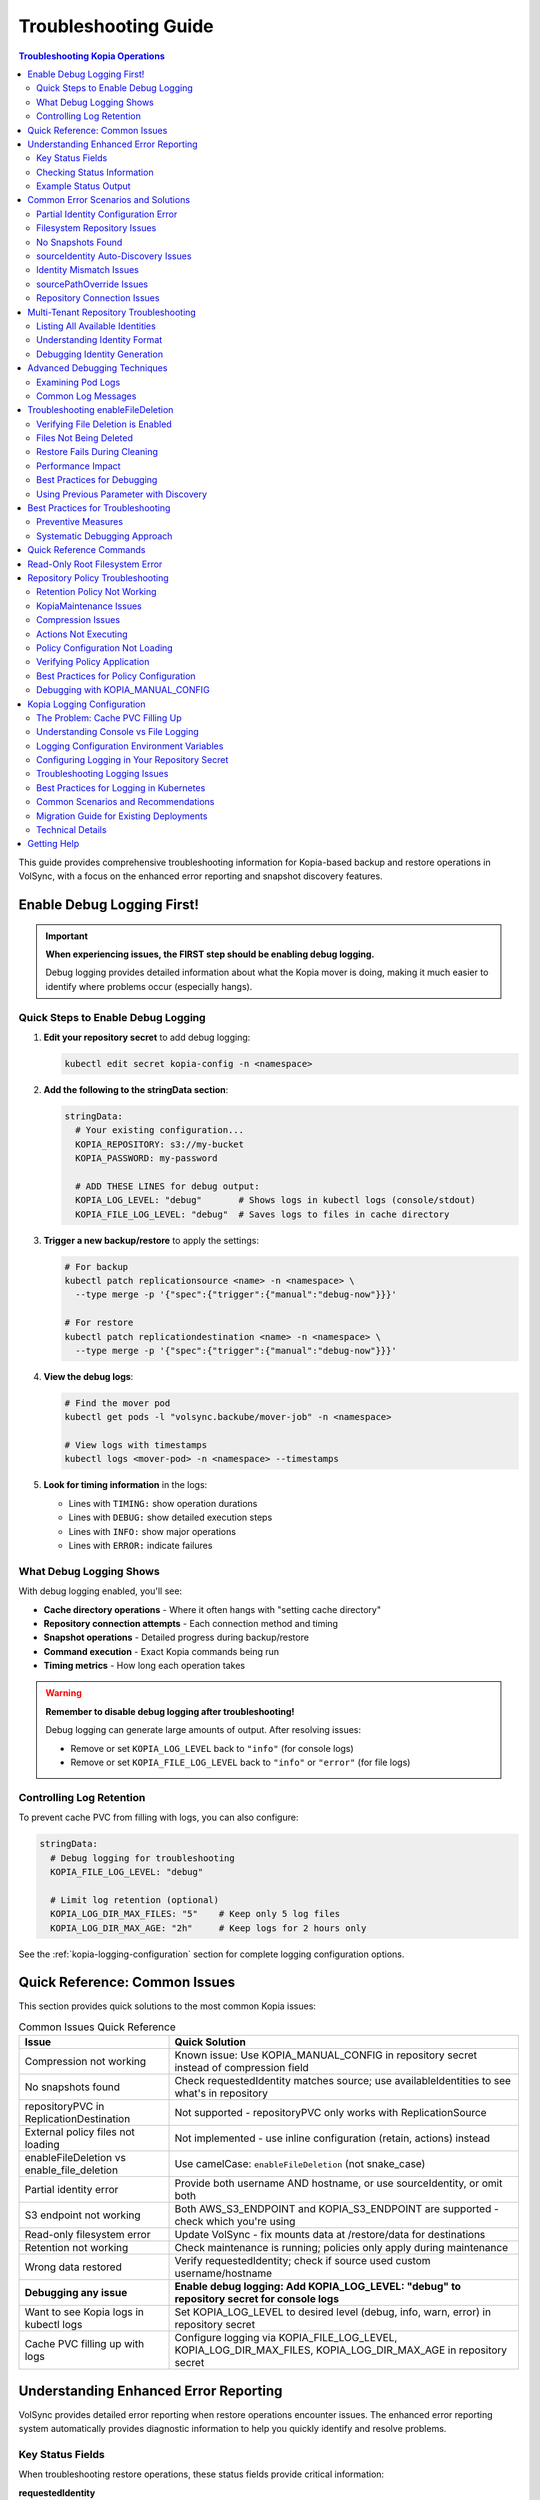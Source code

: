 =======================
Troubleshooting Guide
=======================

.. contents:: Troubleshooting Kopia Operations
   :local:

This guide provides comprehensive troubleshooting information for Kopia-based backup
and restore operations in VolSync, with a focus on the enhanced error reporting and
snapshot discovery features.

Enable Debug Logging First!
============================

.. important::
   **When experiencing issues, the FIRST step should be enabling debug logging.**

   Debug logging provides detailed information about what the Kopia mover is doing,
   making it much easier to identify where problems occur (especially hangs).

Quick Steps to Enable Debug Logging
------------------------------------

1. **Edit your repository secret** to add debug logging:

   .. code-block:: bash

      kubectl edit secret kopia-config -n <namespace>

2. **Add the following to the stringData section**:

   .. code-block:: yaml

      stringData:
        # Your existing configuration...
        KOPIA_REPOSITORY: s3://my-bucket
        KOPIA_PASSWORD: my-password

        # ADD THESE LINES for debug output:
        KOPIA_LOG_LEVEL: "debug"       # Shows logs in kubectl logs (console/stdout)
        KOPIA_FILE_LOG_LEVEL: "debug"  # Saves logs to files in cache directory

3. **Trigger a new backup/restore** to apply the settings:

   .. code-block:: bash

      # For backup
      kubectl patch replicationsource <name> -n <namespace> \
        --type merge -p '{"spec":{"trigger":{"manual":"debug-now"}}}'

      # For restore
      kubectl patch replicationdestination <name> -n <namespace> \
        --type merge -p '{"spec":{"trigger":{"manual":"debug-now"}}}'

4. **View the debug logs**:

   .. code-block:: bash

      # Find the mover pod
      kubectl get pods -l "volsync.backube/mover-job" -n <namespace>

      # View logs with timestamps
      kubectl logs <mover-pod> -n <namespace> --timestamps

5. **Look for timing information** in the logs:

   - Lines with ``TIMING:`` show operation durations
   - Lines with ``DEBUG:`` show detailed execution steps
   - Lines with ``INFO:`` show major operations
   - Lines with ``ERROR:`` indicate failures

What Debug Logging Shows
------------------------

With debug logging enabled, you'll see:

- **Cache directory operations** - Where it often hangs with "setting cache directory"
- **Repository connection attempts** - Each connection method and timing
- **Snapshot operations** - Detailed progress during backup/restore
- **Command execution** - Exact Kopia commands being run
- **Timing metrics** - How long each operation takes

.. warning::
   **Remember to disable debug logging after troubleshooting!**

   Debug logging can generate large amounts of output. After resolving issues:

   - Remove or set ``KOPIA_LOG_LEVEL`` back to ``"info"`` (for console logs)
   - Remove or set ``KOPIA_FILE_LOG_LEVEL`` back to ``"info"`` or ``"error"`` (for file logs)

Controlling Log Retention
-------------------------

To prevent cache PVC from filling with logs, you can also configure:

.. code-block:: yaml

   stringData:
     # Debug logging for troubleshooting
     KOPIA_FILE_LOG_LEVEL: "debug"

     # Limit log retention (optional)
     KOPIA_LOG_DIR_MAX_FILES: "5"    # Keep only 5 log files
     KOPIA_LOG_DIR_MAX_AGE: "2h"     # Keep logs for 2 hours only

See the :ref:`kopia-logging-configuration` section for complete logging configuration options.

Quick Reference: Common Issues
===============================

This section provides quick solutions to the most common Kopia issues:

.. list-table:: Common Issues Quick Reference
   :header-rows: 1
   :widths: 30 70

   * - Issue
     - Quick Solution
   * - Compression not working
     - Known issue: Use KOPIA_MANUAL_CONFIG in repository secret instead of compression field
   * - No snapshots found
     - Check requestedIdentity matches source; use availableIdentities to see what's in repository
   * - repositoryPVC in ReplicationDestination
     - Not supported - repositoryPVC only works with ReplicationSource
   * - External policy files not loading
     - Not implemented - use inline configuration (retain, actions) instead
   * - enableFileDeletion vs enable_file_deletion
     - Use camelCase: ``enableFileDeletion`` (not snake_case)
   * - Partial identity error
     - Provide both username AND hostname, or use sourceIdentity, or omit both
   * - S3 endpoint not working
     - Both AWS_S3_ENDPOINT and KOPIA_S3_ENDPOINT are supported - check which you're using
   * - Read-only filesystem error
     - Update VolSync - fix mounts data at /restore/data for destinations
   * - Retention not working
     - Check maintenance is running; policies only apply during maintenance
   * - Wrong data restored
     - Verify requestedIdentity; check if source used custom username/hostname
   * - **Debugging any issue**
     - **Enable debug logging: Add KOPIA_LOG_LEVEL: "debug" to repository secret for console logs**
   * - Want to see Kopia logs in kubectl logs
     - Set KOPIA_LOG_LEVEL to desired level (debug, info, warn, error) in repository secret
   * - Cache PVC filling up with logs
     - Configure logging via KOPIA_FILE_LOG_LEVEL, KOPIA_LOG_DIR_MAX_FILES, KOPIA_LOG_DIR_MAX_AGE in repository secret

Understanding Enhanced Error Reporting
======================================

VolSync provides detailed error reporting when restore operations encounter issues.
The enhanced error reporting system automatically provides diagnostic information to
help you quickly identify and resolve problems.

Key Status Fields
-----------------

When troubleshooting restore operations, these status fields provide critical information:

**requestedIdentity**
   Shows the exact username@hostname that VolSync is attempting to restore from.
   This helps verify that the identity resolution is working as expected.

**snapshotsFound**
   Indicates the number of snapshots found for the requested identity.
   A value of 0 indicates no matching snapshots were found.

**availableIdentities**
   Lists all identities available in the repository with their snapshot counts
   and latest snapshot timestamps. This is particularly helpful when snapshots
   aren't found for the requested identity.

Checking Status Information
----------------------------

To view the complete status of a ReplicationDestination:

.. code-block:: bash

   # View full status
   kubectl get replicationdestination <name> -o yaml

   # Check specific status fields
   kubectl get replicationdestination <name> -o jsonpath='{.status.kopia.requestedIdentity}'
   kubectl get replicationdestination <name> -o jsonpath='{.status.kopia.snapshotsFound}'
   
   # View available identities
   kubectl get replicationdestination <name> -o json | jq '.status.kopia.availableIdentities'

Example Status Output
---------------------

When a restore operation cannot find snapshots, the status provides comprehensive information:

.. code-block:: yaml

   status:
     conditions:
     - type: Synchronizing
       status: "False"
       reason: SnapshotsNotFound
       message: "No snapshots found for identity 'webapp-backup@production-webapp-data'. Available identities in repository: database-backup@production-postgres-data (30 snapshots, latest: 2024-01-20T11:00:00Z), app-backup@staging-app-data (7 snapshots, latest: 2024-01-19T22:00:00Z)"
     kopia:
       requestedIdentity: "webapp-backup@production-webapp-data"
       snapshotsFound: 0
       availableIdentities:
       - identity: "database-backup@production-postgres-data"
         snapshotCount: 30
         latestSnapshot: "2024-01-20T11:00:00Z"
       - identity: "app-backup@staging-app-data"
         snapshotCount: 7
         latestSnapshot: "2024-01-19T22:00:00Z"

Common Error Scenarios and Solutions
=====================================

Partial Identity Configuration Error
-------------------------------------

**Error Message**: "missing 'hostname' - either provide both 'username' and 'hostname', or omit both"

**Cause**: You've provided only username without hostname (or vice versa). When using explicit 
identity, both fields must be provided together.

**Resolution**:

1. **Use automatic identity (simplest)** - Remove partial configuration:

   .. code-block:: yaml

      spec:
        kopia:
          destinationPVC: restored-data
          # No identity fields - uses automatic identity:
          # username: <destination-name>
          # hostname: <namespace>

2. **Use sourceIdentity (only needed for cross-namespace or different names)**:

   .. code-block:: yaml

      spec:
        kopia:
          # ⚠️ sourceIdentity only REQUIRED when:
          # - Cross-namespace restore (different namespaces)
          # - Destination name ≠ source ReplicationSource name
          sourceIdentity:
            sourceName: my-backup        # Name of the ReplicationSource
            sourceNamespace: production  # Namespace of the source
            # sourcePVCName is auto-discovered if not provided

3. **Provide both username AND hostname**:

   .. code-block:: yaml

      spec:
        kopia:
          username: "my-backup-production"
          hostname: "production"
          # Both fields are required together

**Common Mistakes**:

- Providing only ``username`` without ``hostname`` (or vice versa)
- Mixing sourceIdentity with explicit username/hostname fields

**Verification**:

Check that identity is properly configured:

.. code-block:: bash

   # Check the requested identity
   kubectl get replicationdestination <name> -o jsonpath='{.status.kopia.requestedIdentity}'
   
   # Verify available identities in repository
   kubectl get replicationdestination <name> -o json | jq '.status.kopia.availableIdentities'

Filesystem Repository Issues
-----------------------------

**PVC Not Found**

**Error Message**: "PersistentVolumeClaim '<name>' not found"

**Resolution**:

1. Verify the PVC specified in ``repositoryPVC`` exists in the correct namespace:

   .. code-block:: bash

      kubectl get pvc -n <namespace>

2. Create the PVC if missing:

   .. code-block:: bash

      kubectl apply -f backup-pvc.yaml -n <namespace>

**PVC Not Bound**

**Error Message**: "PVC <name> is not bound"

**Resolution**:

1. Check PVC status:

   .. code-block:: bash

      kubectl describe pvc <name> -n <namespace>

2. Verify available PersistentVolumes:

   .. code-block:: bash

      kubectl get pv

3. Check for StorageClass issues if using dynamic provisioning

**Repository Initialization Failed**

**Error Message**: "unable to initialize repository at /kopia/repository"

**Resolution**:

1. Verify the PVC has sufficient space:

   .. code-block:: bash

      kubectl exec -it <kopia-pod> -n <namespace> -- df -h /kopia

2. Check the repository password is properly configured:

   .. code-block:: bash

      kubectl get secret <secret-name> -n <namespace> -o jsonpath='{.data.KOPIA_PASSWORD}' | base64 -d

3. Ensure the PVC supports write operations

**Filesystem URL Configuration**

**Note**: When using ``repositoryPVC``, VolSync automatically sets ``KOPIA_REPOSITORY=filesystem:///kopia/repository``. You don't need to configure this manually in the secret.
3. Check for directory traversal attempts (../)

**Permission Denied**

**Error Message**: "unable to create repository: permission denied"

**Resolution**:

1. Verify PVC is mounted with write permissions:

   .. code-block:: yaml

      filesystemDestination:
        claimName: backup-pvc
        readOnly: false  # Must be false for write access

2. Check pod security context if using privileged movers
3. Verify storage supports required operations

**Insufficient Storage**

**Error Message**: "no space left on device"

**Resolution**:

1. Check PVC usage:

   .. code-block:: bash

      kubectl exec -it <kopia-pod> -n <namespace> -- df -h /kopia

2. Expand PVC if supported:

   .. code-block:: bash

      kubectl patch pvc <name> -n <namespace> -p '{"spec":{"resources":{"requests":{"storage":"200Gi"}}}}'

3. Clean up old snapshots using retention policies

No Snapshots Found
------------------

**Error Message**: "No snapshots found for identity '<username>@<hostname>'"

**Symptoms**:

- ``snapshotsFound`` shows 0
- Restore operation fails
- ``availableIdentities`` shows other identities but not the requested one

**Resolution Steps**:

1. **Check available identities**
   
   Review what's actually in the repository:
   
   .. code-block:: bash
   
      kubectl get replicationdestination <name> -o yaml | grep -A 50 availableIdentities
   
2. **Verify source configuration**
   
   Check the ReplicationSource that created the backups:
   
   .. code-block:: bash
   
      # Find the source
      kubectl get replicationsource -A | grep <source-name>
      
      # Check its configuration
      kubectl get replicationsource <source-name> -n <namespace> -o yaml | grep -A 10 "kopia:"
   
3. **Common causes and fixes**:

   **Incorrect sourceIdentity (only needed for cross-namespace or different names)**:
   
   .. code-block:: yaml
   
      # ⚠️ Only use sourceIdentity when necessary:
      # - Cross-namespace restore: target namespace ≠ source namespace  
      # - Different names: destination name ≠ source ReplicationSource name
      sourceIdentity:
        sourceName: webapp-backup     # Verify this matches exactly
        sourceNamespace: production    # Verify this matches exactly
        # sourcePVCName: optional - auto-discovered if not provided
   
   **Source uses custom username/hostname**:
   
   If the ReplicationSource has custom identity fields, you must use them directly 
   (sourceIdentity won't work with custom source identity):
   
   .. code-block:: yaml
   
      # ⚠️ When source used custom identity, must use explicit identity:
      username: "custom-user"    # Must match source's custom username exactly
      hostname: "custom-host"    # Must match source's custom hostname exactly
   
   **No backups have been created yet**:
   
   Check if the ReplicationSource has successfully created any snapshots:
   
   .. code-block:: bash
   
      kubectl get replicationsource <name> -o jsonpath='{.status.lastManualSync}'

sourceIdentity Auto-Discovery Issues
-------------------------------------

**Error**: "Failed to fetch ReplicationSource for auto-discovery"

**Symptoms**:

- sourceIdentity specified without sourcePVCName or sourcePathOverride
- Auto-discovery fails to fetch the ReplicationSource

**Common Causes**:

1. **ReplicationSource doesn't exist**:
   
   Verify the source exists:
   
   .. code-block:: bash
   
      kubectl get replicationsource <sourceName> -n <sourceNamespace>
   
2. **Incorrect sourceName or sourceNamespace**:
   
   Double-check the spelling and namespace:
   
   .. code-block:: yaml
   
      sourceIdentity:
        sourceName: webapp-backup  # Must match exactly
        sourceNamespace: production  # Must match exactly
   
3. **Permission issues**:
   
   The operator may not have permission to read ReplicationSources in the target namespace.
   
4. **ReplicationSource has no sourcePVC**:
   
   Check if the source has a PVC defined:
   
   .. code-block:: bash
   
      kubectl get replicationsource <name> -n <namespace> -o jsonpath='{.spec.sourcePVC}'

**Resolution**:

Either fix the underlying issue or specify the values explicitly:

.. code-block:: yaml

   sourceIdentity:
     sourceName: webapp-backup
     sourceNamespace: production
     sourcePVCName: webapp-data        # Bypass PVC auto-discovery
     sourcePathOverride: "/app/data"   # Bypass path override auto-discovery

Identity Mismatch Issues
------------------------

**Error**: Restored data is from the wrong source

**Symptoms**:

- Data restored successfully but from unexpected source
- ``requestedIdentity`` doesn't match expectations

**Debugging Process**:

1. **Verify the requested identity**:
   
   .. code-block:: bash
   
      kubectl get replicationdestination <name> -o jsonpath='{.status.kopia.requestedIdentity}'
   
2. **Compare with source identity**:
   
   Check what identity the ReplicationSource is using:
   
   .. code-block:: bash
   
      # Check source status
      kubectl get replicationsource <source-name> -o yaml | grep -A 5 "status:"
   
3. **Resolution**:
   
   Ensure identity configuration matches between source and destination:
   
   .. code-block:: yaml
   
      # Option 1: Use sourceIdentity for automatic matching
      spec:
        kopia:
          sourceIdentity:
            sourceName: <exact-source-name>
            sourceNamespace: <exact-source-namespace>
            # sourcePVCName: <optional - auto-discovered if omitted>
      
      # Option 2: Use explicit identity if source has custom values
      spec:
        kopia:
          username: <exact-username-from-source>
          hostname: <exact-hostname-from-source>

sourcePathOverride Issues
--------------------------

**Error**: "No snapshots found" with correct identity but path override mismatch

**Symptoms**:

- Identity (username@hostname) matches between source and destination
- ``snapshotsFound`` shows 0 despite having backups  
- ``requestedIdentity`` appears correct

**Common Causes**:

1. **Source used sourcePathOverride but destination doesn't**:

   The ReplicationSource created snapshots with a path override, but the restore 
   operation isn't using the same path override.

   **Debugging**:

   Check if the source used a path override:

   .. code-block:: bash

      kubectl get replicationsource <source-name> -n <namespace> -o jsonpath='{.spec.kopia.sourcePathOverride}'

   **Resolution**:

   If the source used a path override, ensure the destination uses the same value:

   .. code-block:: yaml

      # Option 1: Use sourceIdentity auto-discovery (recommended)
      sourceIdentity:
        sourceName: <source-name>
        sourceNamespace: <source-namespace>
        # sourcePathOverride will be auto-discovered

      # Option 2: Specify explicitly  
      sourceIdentity:
        sourceName: <source-name>
        sourceNamespace: <source-namespace>
        sourcePathOverride: "/path/from/source"

2. **Incorrect sourcePathOverride value**:

   The destination specifies a different path override than the source used.

   **Resolution**:

   .. code-block:: yaml

      sourceIdentity:
        sourceName: webapp-backup
        sourceNamespace: production
        # Remove explicit sourcePathOverride to use auto-discovery
        # sourcePathOverride: "/wrong/path"  # Remove this line

3. **Auto-discovery failed to find sourcePathOverride**:

   The ReplicationSource exists but auto-discovery couldn't fetch the path override.

   **Debugging**:

   Check the ReplicationDestination status for discovery information:

   .. code-block:: bash

      kubectl get replicationdestination <name> -o yaml | grep -A 10 "status:"

   **Resolution**:

   Specify the path override explicitly:

   .. code-block:: yaml

      sourceIdentity:
        sourceName: webapp-backup
        sourceNamespace: production
        sourcePathOverride: "/var/lib/myapp/data"  # Specify explicitly

**Error**: "Data restored to wrong path" or "Application can't find data"

**Symptoms**:

- Restore completes successfully
- Data exists in the destination PVC but at unexpected location
- Application can't access the restored data

**Common Causes**:

1. **Missing sourcePathOverride during restore**:

   The source used a path override, but the restore didn't apply the same override.

   **Resolution**:

   Ensure the restore uses the same path override:

   .. code-block:: yaml

      sourceIdentity:
        sourceName: database-backup
        sourceNamespace: production
        # This will auto-discover the correct sourcePathOverride

2. **Incorrect path override during restore**:

   The restore used a different path override than the source.

   **Verification**:

   Compare the source and destination configurations:

   .. code-block:: bash

      # Check source path override
      kubectl get replicationsource <source> -o jsonpath='{.spec.kopia.sourcePathOverride}'

      # Check what the destination used (from logs)
      kubectl logs -l volsync.backube/mover-job -n <namespace> | grep "source path override"

**Error**: "Auto-discovery found unexpected sourcePathOverride"

**Symptoms**:

- Restore uses a different path than expected
- Logs show auto-discovered path override that doesn't match expectations

**Resolution**:

Override auto-discovery by specifying the path explicitly:

.. code-block:: yaml

   sourceIdentity:
     sourceName: webapp-backup
     sourceNamespace: production
     # Override auto-discovery with the desired path
     sourcePathOverride: "/custom/restore/path"

**Best Practices for sourcePathOverride**

1. **Use auto-discovery when possible**:

   .. code-block:: yaml

      # Recommended: Let VolSync auto-discover the path override
      sourceIdentity:
        sourceName: webapp-backup
        sourceNamespace: production
        # No sourcePathOverride - will be auto-discovered

2. **Document path overrides**:

   Maintain documentation of which ReplicationSources use path overrides and why.

3. **Verify path overrides match**:

   Before creating restores, check the source configuration:

   .. code-block:: bash

      # Check if source uses path override
      kubectl get replicationsource <source> -o yaml | grep sourcePathOverride

4. **Test restore paths**:

   Verify that restored data appears at the expected location:

   .. code-block:: bash

      # After restore, check data location
      kubectl exec -it <test-pod> -- ls -la /expected/path/

Repository Connection Issues
----------------------------

**Error**: "Failed to connect to repository"

**Common Causes**:

1. **Incorrect repository secret**:
   
   Verify the secret exists and contains correct values:
   
   .. code-block:: bash
   
      kubectl get secret kopia-config -o yaml
   
2. **Network connectivity**:
   
   Check if the repository endpoint is reachable from the cluster.
   
3. **Authentication failures**:
   
   Verify credentials in the repository secret are valid.

**Resolution**:

.. code-block:: yaml

   # Ensure repository secret is correctly configured
   apiVersion: v1
   kind: Secret
   metadata:
     name: kopia-config
   stringData:
     KOPIA_REPOSITORY: <correct-repository-url>
     KOPIA_PASSWORD: <correct-password>
     # Additional credentials as needed

Multi-Tenant Repository Troubleshooting
========================================

Listing All Available Identities
---------------------------------

When working with multi-tenant repositories, use the ``availableIdentities`` status
field to understand what's in the repository:

.. code-block:: bash

   # Create a temporary ReplicationDestination to discover identities
   cat <<EOF | kubectl apply -f -
   apiVersion: volsync.backube/v1alpha1
   kind: ReplicationDestination
   metadata:
     name: identity-discovery
     namespace: default
   spec:
     trigger:
       manual: discover
     kopia:
       repository: kopia-config
       destinationPVC: temp-pvc
       copyMethod: Direct
   EOF
   
   # Wait for status to populate
   sleep 10
   
   # List all identities
   kubectl get replicationdestination identity-discovery -o json | jq '.status.kopia.availableIdentities'
   
   # Clean up
   kubectl delete replicationdestination identity-discovery

Understanding Identity Format
-----------------------------

Identities in Kopia follow the format ``username@hostname``. VolSync generates these
based on specific, intentional design rules:

**Default Generation (no custom fields)**:

- Username: ReplicationSource/ReplicationDestination name (guaranteed unique within namespace)
- Hostname: ``<namespace>`` (ALWAYS just the namespace, never includes PVC name)

**With sourceIdentity**:

- Username: Derived from ``sourceName`` (the ReplicationSource object name)
- Hostname: ``<sourceNamespace>`` (ALWAYS just the namespace)
  - The ``sourcePVCName`` field (if provided) is used for reference but does NOT affect hostname
  - This is intentional - hostname is always namespace-only for consistency

**With explicit username/hostname**:

- Uses the exact values provided

Debugging Identity Generation
-----------------------------

To understand how identities are being generated:

1. **Check ReplicationSource configuration**:
   
   .. code-block:: bash
   
      kubectl get replicationsource <name> -o yaml | grep -E "(username|hostname|sourcePVC)"
   
2. **Verify ReplicationDestination resolution**:
   
   .. code-block:: bash
   
      kubectl get replicationdestination <name> -o jsonpath='{.status.kopia.requestedIdentity}'
   
3. **Common identity patterns**:
   
   .. code-block:: text
   
      # Default pattern (namespace-only hostname)
      myapp-backup@production
      database-backup@production
      webapp-backup@staging
      
      # Multiple sources in same namespace (multi-tenancy)
      app1-backup@production  # Same hostname
      app2-backup@production  # Same hostname
      db-backup@production    # Same hostname - all unique identities
      
      # With custom username
      custom-user@production
      
      # With custom hostname
      myapp-backup@custom-host
      
      # Fully custom
      custom-user@custom-host

Advanced Debugging Techniques
==============================

Examining Pod Logs
------------------

When errors occur, check the mover pod logs for detailed information:

.. code-block:: bash

   # Find the mover pod
   kubectl get pods -l "volsync.backube/mover-job" -n <namespace>
   
   # View logs
   kubectl logs <pod-name> -n <namespace>
   
   # Follow logs in real-time
   kubectl logs -f <pod-name> -n <namespace>

Common Log Messages
-------------------

**"No snapshots found matching criteria"**:

Indicates the identity exists but no snapshots match the restore criteria
(e.g., restoreAsOf timestamp).

**"Unable to find snapshot source"**:

The specified username@hostname doesn't exist in the repository.

Troubleshooting enableFileDeletion
===================================

The ``enableFileDeletion`` feature cleans the destination directory before restore to ensure 
exact snapshot matching. Here's how to troubleshoot common issues:

Verifying File Deletion is Enabled
-----------------------------------

Check if the feature is properly configured:

.. code-block:: bash

   # Check the spec configuration
   kubectl get replicationdestination <name> -o jsonpath='{.spec.kopia.enableFileDeletion}'
   
   # Verify the environment variable is set in the mover pod
   kubectl describe pod <mover-pod> | grep KOPIA_ENABLE_FILE_DELETION
   
   # Check mover logs for cleaning activity
   kubectl logs <mover-pod> | grep -E "(File deletion|Cleaning destination)"

Expected log output when enabled:

.. code-block:: text

   File deletion enabled - cleaning destination directory before restore
   Cleaning destination directory: /data
   Destination directory cleaned (preserved lost+found if present)

Files Not Being Deleted
------------------------

**Symptoms**: Extra files remain after restore despite ``enableFileDeletion: true``

**Possible Causes**:

1. **Configuration not applied**: Check YAML indentation
   
   .. code-block:: yaml
   
      # Correct indentation
      spec:
        kopia:
          enableFileDeletion: true
   
2. **Old VolSync version**: Ensure you're using a version that supports this feature
   
   .. code-block:: bash
   
      kubectl get deployment volsync -n volsync-system -o jsonpath='{.spec.template.spec.containers[0].image}'
   
3. **Permission issues**: Mover pod lacks permissions to delete files
   
   .. code-block:: bash
   
      # Check file permissions in the destination
      kubectl exec <pod-using-pvc> -- ls -la /mount/point
      
      # Check security context of mover pod
      kubectl get pod <mover-pod> -o jsonpath='{.spec.securityContext}'

Restore Fails During Cleaning
------------------------------

**Error**: "Permission denied" or "Operation not permitted" during cleaning

**Solutions**:

1. Check for immutable files:
   
   .. code-block:: bash
   
      kubectl exec <pod-using-pvc> -- lsattr /mount/point 2>/dev/null || echo "lsattr not available"
   
2. Verify volume mount permissions:
   
   .. code-block:: bash
   
      kubectl get pvc <pvc-name> -o yaml | grep -A5 "accessModes"
   
3. Check if volume is read-only:
   
   .. code-block:: bash
   
      kubectl describe pod <mover-pod> | grep -A5 "Mounts:"

Performance Impact
------------------

Large directories with many files may take time to clean. Monitor the cleaning phase:

.. code-block:: bash

   # Watch mover pod logs in real-time
   kubectl logs -f <mover-pod>
   
   # Check how many files are being deleted
   kubectl exec <pod-using-pvc> -- find /mount/point -type f | wc -l

Best Practices for Debugging
-----------------------------

1. **Test in non-production first**: Always verify behavior in a test environment
   
2. **Create a backup before enabling**: If unsure about existing data
   
   .. code-block:: bash
   
      # Create a snapshot of the PVC before enabling file deletion
      kubectl apply -f - <<EOF
      apiVersion: snapshot.storage.k8s.io/v1
      kind: VolumeSnapshot
      metadata:
        name: backup-before-deletion
      spec:
        source:
          persistentVolumeClaimName: <destination-pvc>
      EOF
   
3. **Monitor the first restore carefully**: Check logs and verify results
   
4. **Document what's being deleted**: List files before enabling for production
   
   .. code-block:: bash
   
      # List files that would be deleted (excluding lost+found)
      kubectl exec <pod-using-pvc> -- find /mount/point -mindepth 1 -maxdepth 1 ! -name 'lost+found'

**"Repository not initialized"**:

The repository hasn't been created yet or connection details are incorrect.

Using Previous Parameter with Discovery
----------------------------------------

When using the ``previous`` parameter, the discovery features help verify
snapshot availability:

.. code-block:: yaml

   spec:
     kopia:
       sourceIdentity:
         sourceName: myapp-backup
         sourceNamespace: production
         # sourcePVCName: auto-discovered from ReplicationSource
       previous: 2  # Skip 2 snapshots
   
   status:
     kopia:
       requestedIdentity: "myapp-backup@production-myapp-data"
       snapshotsFound: 5  # Total snapshots available
       # With previous: 2, will use the 3rd newest snapshot

If ``snapshotsFound`` is less than or equal to ``previous``, the restore will fail:

.. code-block:: yaml

   status:
     conditions:
     - type: Synchronizing
       status: "False"
       reason: InsufficientSnapshots
       message: "Requested snapshot index 2 but only 1 snapshots found for identity 'myapp-backup@production-myapp-data'"

Best Practices for Troubleshooting
===================================

Preventive Measures
--------------------

1. **Document identity configuration**:
   
   Maintain documentation of custom username/hostname configurations used in
   ReplicationSources.
   
2. **Test restore procedures regularly**:
   
   Periodically test restore operations in non-production environments.
   
3. **Monitor backup success**:
   
   Set up alerts for failed backup operations to ensure snapshots are being created.
   
4. **Use consistent naming**:
   
   Maintain consistent ReplicationSource names across environments.

Systematic Debugging Approach
------------------------------

When encountering issues, follow this systematic approach:

1. **Check status fields**:
   
   Start with ``requestedIdentity``, ``snapshotsFound``, and ``availableIdentities``.
   
2. **Verify configuration**:
   
   Ensure ReplicationSource and ReplicationDestination configurations match.
   
3. **Review logs**:
   
   Check mover pod logs for detailed error messages.
   
4. **Test connectivity**:
   
   Verify repository is accessible and credentials are valid.
   
5. **Validate data**:
   
   Ensure backups have been successfully created before attempting restore.

Quick Reference Commands
========================

.. code-block:: bash

   # List all ReplicationSources
   kubectl get replicationsource -A
   
   # Check ReplicationDestination status
   kubectl describe replicationdestination <name>
   
   # View available identities
   kubectl get replicationdestination <name> -o json | jq '.status.kopia.availableIdentities'
   
   # Check requested identity
   kubectl get replicationdestination <name> -o jsonpath='{.status.kopia.requestedIdentity}'
   
   # View snapshot count
   kubectl get replicationdestination <name> -o jsonpath='{.status.kopia.snapshotsFound}'
   
   # Find mover pods
   kubectl get pods -l "volsync.backube/mover-job"
   
   # View mover logs
   kubectl logs -l "volsync.backube/mover-job" --tail=100

Read-Only Root Filesystem Error
================================

**Error**: "unlinkat //data.kopia-entry: read-only file system"

**Symptoms**:
- Restore operations fail when using ``readOnlyRootFilesystem: true`` security setting
- Error occurs during ``kopia snapshot restore`` command execution
- Affects pods with restricted security contexts

**Cause**:

Kopia uses atomic file operations that create temporary files (`.kopia-entry`) during restore operations. When the root filesystem is read-only and data is mounted at `/data`, Kopia attempts to create these temporary files at `/data.kopia-entry`, which fails because the root directory (`/`) is read-only.

**Resolution**:

This issue has been fixed in recent versions of VolSync. The fix involves:

1. **For destination (restore) operations**: Data is now mounted at `/restore/data` instead of `/data`
2. **Additional volume**: An emptyDir volume is mounted at `/restore` to provide a writable directory for Kopia's temporary files
3. **Result**: Kopia can now create its temporary `.kopia-entry` files at `/restore/data.kopia-entry` within the writable `/restore` directory

**Note**: This change only affects destination (restore) operations. Source (backup) operations continue to use the `/data` mount path and are not affected by this issue.

**Verification**:

To verify you have the fix:

1. Check your VolSync version - ensure you're using a version that includes this fix
2. During restore operations, the mover pod should have:
   - Data volume mounted at `/restore/data`
   - An emptyDir volume mounted at `/restore`

If you're still experiencing this issue, ensure your VolSync deployment is up to date.

Repository Policy Troubleshooting
==================================

Troubleshooting issues related to repository policies, retention, compression, and actions.

Retention Policy Not Working
-----------------------------

**Symptoms**:

- Old snapshots are not being removed
- Repository size keeps growing
- Retention settings seem to be ignored

**Common Causes and Solutions**:

1. **Maintenance Not Running**
   
   Retention policies are enforced during maintenance operations.
   
   .. code-block:: bash

      # Check when maintenance last ran
      kubectl get kopiamaintenance <name> -o jsonpath='{.status.lastMaintenanceTime}'

   **Solution**: Ensure KopiaMaintenance CRD is configured:

   .. code-block:: yaml

      apiVersion: volsync.backube/v1alpha1
      kind: KopiaMaintenance
      metadata:
        name: my-maintenance
      spec:
        repository:
          repository: kopia-config
        trigger:
          schedule: "0 2 * * 0"  # Weekly on Sunday at 2 AM

2. **Policy Not Applied**
   
   Check if the policy was successfully set:
   
   .. code-block:: bash
   
      # Check mover pod logs for policy application
      kubectl logs <mover-pod> | grep -i "policy\|retention"
   
   **Solution**: Verify retention configuration syntax:
   
   .. code-block:: yaml
   
      spec:
        kopia:
          retain:
            hourly: 24    # Must be integer
            daily: 7      # Not string
            weekly: 4
            monthly: 12
            yearly: 5

3. **Conflicting Policies**
   
   External policy files may override inline settings.
   
   .. code-block:: bash
   
      # Check if external policies are configured
      kubectl get replicationsource <name> -o jsonpath='{.spec.kopia.policyConfig}'
   
   **Solution**: Either use inline OR external policies, not both.

KopiaMaintenance Issues
-----------------------

**Problem**: Maintenance not running after migrating from maintenanceIntervalDays

Since ``maintenanceIntervalDays`` has been removed from ReplicationSource, you must now use
the KopiaMaintenance CRD for repository maintenance.

**Migration Steps**:

1. **Create KopiaMaintenance resource**:

   .. code-block:: yaml

      apiVersion: volsync.backube/v1alpha1
      kind: KopiaMaintenance
      metadata:
        name: my-maintenance
        namespace: my-namespace
      spec:
        repository:
          repository: kopia-config  # Same as your ReplicationSource
        trigger:
          schedule: "0 2 * * *"     # Daily at 2 AM
        # Optional: Add cache for better performance
        cacheCapacity: 10Gi
        cacheStorageClassName: fast-ssd

2. **Verify maintenance is running**:

   .. code-block:: bash

      # Check KopiaMaintenance status
      kubectl get kopiamaintenance -n my-namespace

      # Check CronJob creation
      kubectl get cronjobs -n my-namespace -l volsync.backube/kopia-maintenance=true

      # Check maintenance job logs
      kubectl logs -n my-namespace job/<maintenance-job-name>

**Common KopiaMaintenance Problems**:

1. **Cache PVC Issues**:

   .. code-block:: bash

      # Check cache PVC status
      kubectl get pvc -n my-namespace | grep cache

      # If cache PVC is stuck in Pending
      kubectl describe pvc <cache-pvc-name> -n my-namespace

   **Solution**: Verify storage class exists and has available capacity

2. **Manual Trigger Not Working**:

   .. code-block:: yaml

      spec:
        trigger:
          manual: "trigger-now"  # Update this value to trigger

   .. code-block:: bash

      # Check if manual trigger is recognized
      kubectl get kopiamaintenance <name> -n <namespace> \
        -o jsonpath='{.spec.trigger.manual} -> {.status.lastManualSync}'

3. **Maintenance Job Failures**:

   .. code-block:: bash

      # Check recent job failures
      kubectl get jobs -n <namespace> -l volsync.backube/kopia-maintenance=true \
        --sort-by=.metadata.creationTimestamp | tail -5

      # View error logs
      kubectl logs -n <namespace> job/<failed-job-name>

Compression Issues
------------------

**Problem**: Compression not reducing backup size as expected

**Known Implementation Issue**:

.. warning::
   The ``compression`` field in the ReplicationSource spec has a known implementation issue.
   While the KOPIA_COMPRESSION environment variable is set based on this field, it is not
   actually used by the Kopia shell script during repository creation or operations.
   This is a limitation in the current implementation.

**Diagnosis**:

.. code-block:: bash

   # Check if compression is configured
   kubectl get replicationsource <name> -o jsonpath='{.spec.kopia.compression}'
   
   # Check mover logs for compression settings
   kubectl logs <mover-pod> | grep -i compression
   
   # Check if KOPIA_COMPRESSION is set (it will be, but not used)
   kubectl describe pod <mover-pod> | grep KOPIA_COMPRESSION

**Important Notes**:

- The ``compression`` field sets the KOPIA_COMPRESSION environment variable
- However, this environment variable is **not used** by the shell script
- Compression is set at **repository creation time only** and cannot be changed
- To use different compression, you must create a new repository
- Not all data compresses well (already compressed files, encrypted data)

**Current Workarounds**:

1. **Use KOPIA_MANUAL_CONFIG for compression** (Most Reliable):
   
   Add a KOPIA_MANUAL_CONFIG entry to your repository secret with compression settings:
   
   .. code-block:: yaml
   
      apiVersion: v1
      kind: Secret
      metadata:
        name: kopia-config
      stringData:
        KOPIA_REPOSITORY: s3://my-bucket/backups
        KOPIA_PASSWORD: my-password
        # Use manual config to set compression
        KOPIA_MANUAL_CONFIG: |
          {
            "compression": {
              "compressor": "zstd"
            }
          }

2. **Wait for fix**: This is a known issue that may be addressed in future releases

3. **For existing repositories**: You cannot change compression after creation:
   - Create a new repository with desired compression settings
   - Migrate data to the new repository

Actions Not Executing
---------------------

**Problem**: Before/after snapshot actions are not running

**Diagnosis**:

.. code-block:: bash

   # Check if actions are configured
   kubectl get replicationsource <name> -o yaml | grep -A5 actions
   
   # Check mover pod logs for action execution
   kubectl logs <mover-pod> | grep -i "action\|hook\|before\|after"

**Common Issues**:

1. **Actions Not Enabled in Repository**
   
   When using external policy files, ensure actions are enabled:
   
   .. code-block:: yaml
   
      # In repository.config
      {
        "enableActions": true,
        "permittedActions": [
          "beforeSnapshotRoot",
          "afterSnapshotRoot"
        ]
      }

2. **Command Not Found**
   
   Actions run in the mover container context:
   
   .. code-block:: yaml
   
      actions:
        # Bad: assumes mysql client in mover container
        beforeSnapshot: "mysql -e 'FLUSH TABLES'"
        
        # Good: uses commands available in container
        beforeSnapshot: "sync"  # Flush filesystem buffers

3. **Permission Issues**
   
   Actions run with mover pod permissions:
   
   .. code-block:: bash
   
      # Check mover pod security context
      kubectl get pod <mover-pod> -o jsonpath='{.spec.securityContext}'

Policy Configuration Not Loading
---------------------------------

**Problem**: External policy files not being applied

**Diagnosis**:

.. code-block:: bash

   # Check if policy configuration is specified
   kubectl get replicationsource <name> -o jsonpath='{.spec.kopia.policyConfig}'
   
   # Verify ConfigMap/Secret exists
   kubectl get configmap <policy-config-name> -n <namespace>
   kubectl get secret <policy-secret-name> -n <namespace>
   
   # Check mover pod logs for policy application
   kubectl logs <mover-pod> | grep -i "policy.*config"

**Common Solutions**:

1. **Use inline configuration for simple policies**:

   .. code-block:: yaml

      spec:
        kopia:
          retain:
            daily: 7
            weekly: 4
          compression: "zstd"  # Now works reliably
          actions:
            beforeSnapshot: "sync"

2. **For complex policies, use external policy files**:

   .. code-block:: yaml

      spec:
        kopia:
          policyConfig:
            configMapName: kopia-policies
            # Ensure JSON files are valid and properly formatted

**Note on Policy Configuration**:

Both inline and external policy configuration methods are supported:

**Inline configuration** (for simple policies):
- ``retain``: Retention policies (applied during maintenance)
- ``compression``: Compression algorithm (works reliably)
- ``actions``: Before/after snapshot commands
- ``parallelism``: Number of parallel upload streams

**External policy files** (for complex policies):
- Global policy files via ConfigMap/Secret
- Repository configuration files
- JSON validation and 1MB size limits
- Support for advanced Kopia features

Verifying Policy Application
-----------------------------

To verify policies are correctly applied:

1. **Check Mover Pod Logs**:
   
   .. code-block:: bash
   
      # Look for policy-related messages
      kubectl logs <mover-pod> | grep -E "policy|retention|compression|action"

2. **Direct Repository Inspection** (if accessible):
   
   .. code-block:: bash
   
      # Connect to repository and check policies
      kopia repository connect <repository-params>
      kopia policy show --global
      kopia policy show <path>

3. **Monitor Maintenance Operations**:
   
   .. code-block:: bash
   
      # Watch for maintenance runs
      kubectl get replicationsource <name> -w -o jsonpath='{.status.kopia.lastMaintenance}'

Best Practices for Policy Configuration
----------------------------------------

1. **Start Simple**: Begin with inline configuration, move to external files only when needed
2. **Test Policies**: Verify policies work in test environment before production
3. **Monitor Results**: Check that retention is working as expected
4. **Document Changes**: Keep track of policy modifications and reasons
5. **Regular Audits**: Periodically verify policies are still appropriate

Debugging with KOPIA_MANUAL_CONFIG
-----------------------------------

When features aren't working as expected through the standard configuration fields,
check if KOPIA_MANUAL_CONFIG can be used as a workaround:

**Checking Current Configuration:**

.. code-block:: bash

   # Check if KOPIA_MANUAL_CONFIG is set in the repository secret
   kubectl get secret kopia-config -o jsonpath='{.data.KOPIA_MANUAL_CONFIG}' | base64 -d
   
   # Check environment variables in the mover pod
   kubectl describe pod <mover-pod> | grep -A20 "Environment:"
   
   # Check mover logs for manual config usage
   kubectl logs <mover-pod> | grep -i "manual\|config"

**Using KOPIA_MANUAL_CONFIG for Workarounds:**

.. code-block:: yaml

   apiVersion: v1
   kind: Secret
   metadata:
     name: kopia-config
   stringData:
     KOPIA_REPOSITORY: s3://my-bucket/backups
     KOPIA_PASSWORD: my-password
     # Use manual config for features with implementation issues
     KOPIA_MANUAL_CONFIG: |
       {
         "compression": {
           "compressor": "zstd",
           "min-size": 1000
         },
         "splitter": {
           "algorithm": "DYNAMIC-4M-BUZHASH",
           "min-size": "1MB",
           "max-size": "4MB"
         },
         "actions": {
           "before-snapshot-root": "/scripts/pre-backup.sh",
           "after-snapshot-root": "/scripts/post-backup.sh"
         }
       }

**Common KOPIA_MANUAL_CONFIG Use Cases:**

1. **Setting compression** (workaround for compression field issue)
2. **Advanced splitter configuration** (not exposed in VolSync)
3. **Custom encryption settings** (beyond basic password)
4. **Advanced caching parameters** (fine-tuning performance)
5. **Repository-specific overrides** (special requirements)

.. warning::
   KOPIA_MANUAL_CONFIG is a low-level configuration option. Use with caution and
   test thoroughly before applying to production. Some settings may conflict with
   VolSync's automatic configuration.

.. _kopia-logging-configuration:

Kopia Logging Configuration
============================

VolSync provides environment variables to control Kopia's logging behavior, both for console output (what you see in ``kubectl logs``) and file logging (saved to the cache PVC). This is particularly important in Kubernetes environments where users typically rely on external logging solutions (Loki, ElasticSearch, Splunk, etc.) rather than file-based logs.

The Problem: Cache PVC Filling Up
----------------------------------

**Issue**: Kopia's default logging configuration can generate large amounts of log files that accumulate in the cache PVC, eventually filling it up and causing backup failures.

**Root Cause**: 

- Kopia creates detailed file logs by default at debug level
- Logs are stored in the cache directory (typically ``/kopia/cache/logs``)
- Default retention keeps logs indefinitely or for long periods
- In Kubernetes, these logs duplicate what's already captured by pod logs

**Impact**:

- Cache PVCs fill up over time, especially with frequent backups
- Backup and restore operations fail when the PVC is full
- Manual intervention required to clean up logs
- Wasted storage on redundant logging

Understanding Console vs File Logging
--------------------------------------

Kopia supports two types of logging, each serving different purposes:

**Console Logging (KOPIA_LOG_LEVEL)**
   - Output goes to stdout/stderr
   - Visible in ``kubectl logs`` output
   - Captured by Kubernetes logging infrastructure
   - Ideal for real-time debugging and monitoring
   - No storage impact on cache PVC
   - Automatically collected by external logging systems (Loki, ElasticSearch, etc.)

**File Logging (KOPIA_FILE_LOG_LEVEL)**
   - Saved to files in the cache directory (``/kopia/cache/logs``)
   - Persists across pod restarts
   - Can fill up cache PVC if not properly managed
   - Useful for post-mortem analysis
   - Requires manual cleanup or rotation settings

**Best Practice for Kubernetes**: Use console logging (``KOPIA_LOG_LEVEL``) as your primary debugging tool since it integrates with Kubernetes native logging. File logging should be minimized to prevent cache PVC issues.

Logging Configuration Environment Variables
--------------------------------------------

VolSync exposes Kopia's native logging controls through environment variables that can be set in your repository secret. The defaults are optimized for Kubernetes environments:

.. list-table:: Kopia Logging Environment Variables
   :header-rows: 1
   :widths: 30 20 50

   * - Variable
     - Default
     - Description
   * - ``KOPIA_LOG_LEVEL``
     - ``info``
     - Log level for console/stdout logs (debug, info, warn, error). These logs appear in ``kubectl logs``. Independent of file log level
   * - ``KOPIA_FILE_LOG_LEVEL``
     - ``info``
     - Log level for file logs saved to cache directory (debug, info, warn, error). Provides good operational visibility without excessive verbosity
   * - ``KOPIA_LOG_DIR_MAX_FILES``
     - ``3``
     - Maximum number of CLI log files to retain. Optimized for Kubernetes where logs are externally collected
   * - ``KOPIA_LOG_DIR_MAX_AGE``
     - ``4h``
     - Maximum age of CLI log files. Short retention since Kubernetes typically has external logging
   * - ``KOPIA_CONTENT_LOG_DIR_MAX_FILES``
     - ``3``
     - Maximum number of content log files to retain. Minimal retention for immediate debugging only
   * - ``KOPIA_CONTENT_LOG_DIR_MAX_AGE``
     - ``4h``
     - Maximum age of content log files. Short retention optimized for Kubernetes environments

**Default Configuration Rationale**:

The defaults are conservative to prevent cache PVC issues:

- **Info log level**: Balances useful information with manageable log size
- **10 files max**: Limits total log storage to a predictable amount
- **24 hour retention**: Provides recent history while ensuring regular cleanup
- **Optimized for Kubernetes**: Assumes pod logs are the primary logging mechanism

Configuring Logging in Your Repository Secret
----------------------------------------------

Override the default logging configuration by adding environment variables to your Kopia repository secret:

**Example: Production Configuration with Minimal Logging**

.. code-block:: yaml

   apiVersion: v1
   kind: Secret
   metadata:
     name: kopia-config
   type: Opaque
   stringData:
     # Repository configuration
     KOPIA_REPOSITORY: s3://my-bucket/backups
     KOPIA_PASSWORD: my-secure-password
     AWS_ACCESS_KEY_ID: AKIAIOSFODNN7EXAMPLE
     AWS_SECRET_ACCESS_KEY: wJalrXUtnFEMI/K7MDENG/bPxRfiCYEXAMPLEKEY

     # Minimal logging for production
     KOPIA_LOG_LEVEL: "error"           # Only errors in kubectl logs
     KOPIA_FILE_LOG_LEVEL: "error"      # Only log errors to files
     KOPIA_LOG_DIR_MAX_FILES: "5"       # Keep only 5 log files
     KOPIA_LOG_DIR_MAX_AGE: "6h"        # Retain for 6 hours only

**Example: Development Configuration with Verbose Logging**

.. code-block:: yaml

   apiVersion: v1
   kind: Secret
   metadata:
     name: kopia-config-dev
   type: Opaque
   stringData:
     # Repository configuration
     KOPIA_REPOSITORY: s3://dev-bucket/backups
     KOPIA_PASSWORD: dev-password
     AWS_ACCESS_KEY_ID: AKIAIOSFODNN7EXAMPLE
     AWS_SECRET_ACCESS_KEY: wJalrXUtnFEMI/K7MDENG/bPxRfiCYEXAMPLEKEY

     # Verbose logging for debugging
     KOPIA_LOG_LEVEL: "debug"           # Maximum verbosity in kubectl logs
     KOPIA_FILE_LOG_LEVEL: "debug"      # Maximum verbosity in files
     KOPIA_LOG_DIR_MAX_FILES: "20"      # Keep more files for analysis
     KOPIA_LOG_DIR_MAX_AGE: "7d"        # Keep logs for a week

**Example: Console Logging Only (No File Logs)**

.. code-block:: yaml

   apiVersion: v1
   kind: Secret
   metadata:
     name: kopia-config-console-only
   type: Opaque
   stringData:
     # Repository configuration
     KOPIA_REPOSITORY: s3://my-bucket/backups
     KOPIA_PASSWORD: my-secure-password
     AWS_ACCESS_KEY_ID: AKIAIOSFODNN7EXAMPLE
     AWS_SECRET_ACCESS_KEY: wJalrXUtnFEMI/K7MDENG/bPxRfiCYEXAMPLEKEY

     # Console logging only - ideal for Kubernetes
     KOPIA_LOG_LEVEL: "info"            # Normal console output in kubectl logs
     KOPIA_FILE_LOG_LEVEL: "error"      # Minimal file logging
     KOPIA_LOG_DIR_MAX_FILES: "1"       # Minimum possible
     KOPIA_LOG_DIR_MAX_AGE: "1h"        # Very short retention

Troubleshooting Logging Issues
-------------------------------

**Checking Current Log Usage**

To see how much space logs are using in your cache PVC:

.. code-block:: bash

   # Find the mover pod
   kubectl get pods -l "volsync.backube/mover-job" -n <namespace>
   
   # Check log directory size
   kubectl exec <mover-pod> -n <namespace> -- du -sh /kopia/cache/logs
   
   # List log files
   kubectl exec <mover-pod> -n <namespace> -- ls -lh /kopia/cache/logs

**Monitoring Log Configuration**

Verify that logging is configured correctly:

.. code-block:: bash

   # Check mover pod environment variables
   kubectl describe pod <mover-pod> -n <namespace> | grep -E "KOPIA_(FILE_)?LOG"

   # View console logs (controlled by KOPIA_LOG_LEVEL)
   kubectl logs <mover-pod> -n <namespace> --tail=50

   # Watch log directory over time (file logs)
   kubectl exec <mover-pod> -n <namespace> -- ls -lt /kopia/cache/logs | head -10

**Cleaning Up Existing Logs**

If your cache PVC is already full of old logs:

.. code-block:: bash

   # Option 1: Delete old logs manually
   kubectl exec <mover-pod> -n <namespace> -- find /kopia/cache/logs -type f -mtime +1 -delete
   
   # Option 2: Clear all logs (safe - they'll be recreated)
   kubectl exec <mover-pod> -n <namespace> -- rm -rf /kopia/cache/logs/*

**Debugging with Increased Logging**

When troubleshooting issues, temporarily increase logging:

.. code-block:: yaml

   # Temporarily update your secret for debugging
   stringData:
     KOPIA_LOG_LEVEL: "debug"           # See detailed output in kubectl logs
     KOPIA_FILE_LOG_LEVEL: "debug"      # Save detailed logs to files
     KOPIA_LOG_DIR_MAX_FILES: "20"      # Keep more files
     KOPIA_LOG_DIR_MAX_AGE: "48h"       # Keep for 2 days

.. warning::
   Remember to revert to production settings after debugging. Debug level logging
   can generate very large files (100MB+ per backup operation).

Best Practices for Logging in Kubernetes
-----------------------------------------

1. **Use External Logging Systems**: Rely on Kubernetes pod logs and external aggregation (Loki, ElasticSearch, Splunk) rather than file logs.

2. **Conservative Defaults**: The VolSync defaults (info level, 3 files, 4h retention) are optimized for Kubernetes environments where external logging is typically used.

3. **Monitor Cache PVC Usage**: Set up alerts for cache PVC usage to catch issues early:

   .. code-block:: yaml

      # Example Prometheus alert
      alert: KopiaCachePVCFull
      expr: |
        (kubelet_volume_stats_used_bytes / kubelet_volume_stats_capacity_bytes) 
        * on(persistentvolumeclaim) group_left()
        kube_persistentvolumeclaim_labels{label_app="volsync"} > 0.8
      annotations:
        summary: "Kopia cache PVC is >80% full"

4. **Size Cache PVCs Appropriately**: Account for both cache data and logs when sizing:
   
   - Minimum: 2Gi for light usage
   - Recommended: 5-10Gi for regular backups
   - Large datasets: 20Gi+ (scales with data size and change rate)

5. **Regular Maintenance**: Run Kopia maintenance to clean up cache and logs:

   .. code-block:: yaml

      spec:
        kopia:
          # Note: maintenanceIntervalDays has been removed
          # Use KopiaMaintenance CRD for maintenance configuration

Common Scenarios and Recommendations
-------------------------------------

**High-Frequency Backups (Hourly or more)**

.. code-block:: yaml

   stringData:
     KOPIA_LOG_LEVEL: "warn"            # Only warnings/errors in console
     KOPIA_FILE_LOG_LEVEL: "error"      # Minimize file logging
     KOPIA_LOG_DIR_MAX_FILES: "5"       # Small rotation
     KOPIA_LOG_DIR_MAX_AGE: "6h"        # Short retention

**Large Datasets (100GB+)**

.. code-block:: yaml

   stringData:
     KOPIA_LOG_LEVEL: "info"            # Standard console logging
     KOPIA_FILE_LOG_LEVEL: "warn"       # Balanced file logging
     KOPIA_LOG_DIR_MAX_FILES: "10"      # Moderate rotation
     KOPIA_LOG_DIR_MAX_AGE: "12h"       # Half-day retention

**Development/Testing**

.. code-block:: yaml

   stringData:
     KOPIA_LOG_LEVEL: "info"            # Informative console logging
     KOPIA_FILE_LOG_LEVEL: "info"       # Informative file logging
     KOPIA_LOG_DIR_MAX_FILES: "20"      # Keep more history
     KOPIA_LOG_DIR_MAX_AGE: "3d"        # Several days retention

**Air-Gapped/Disconnected Environments**

.. code-block:: yaml

   stringData:
     KOPIA_LOG_LEVEL: "info"            # Standard console output
     KOPIA_FILE_LOG_LEVEL: "info"       # More file logging since no external collection
     KOPIA_LOG_DIR_MAX_FILES: "30"      # Extended history
     KOPIA_LOG_DIR_MAX_AGE: "7d"        # Week of logs for troubleshooting

Migration Guide for Existing Deployments
-----------------------------------------

If you're experiencing cache PVC issues with existing deployments:

1. **Immediate Relief**: Clear existing logs

   .. code-block:: bash

      # Clean up old logs in running pods
      kubectl exec -it <mover-pod> -- rm -rf /kopia/cache/logs/*.log

2. **Apply New Configuration**: Update your repository secret

   .. code-block:: bash

      # Edit the secret
      kubectl edit secret kopia-config -n <namespace>

      # Add the logging configuration
      # KOPIA_LOG_LEVEL: "info"          # Console logs (kubectl logs)
      # KOPIA_FILE_LOG_LEVEL: "info"     # File logs
      # KOPIA_LOG_DIR_MAX_FILES: "3"
      # KOPIA_LOG_DIR_MAX_AGE: "4h"

3. **Trigger New Backup**: Force a new backup to apply settings

   .. code-block:: bash

      # Trigger manual sync
      kubectl patch replicationsource <name> -n <namespace> \
        --type merge -p '{"spec":{"trigger":{"manual":"backup-now"}}}'

4. **Verify New Settings**: Check that rotation is working

   .. code-block:: bash

      # After backup completes, verify settings
      kubectl logs <new-mover-pod> | grep "Log Configuration"

Technical Details
-----------------

**Log Types in Kopia**:

1. **CLI Logs** (``KOPIA_LOG_DIR_*``): General operations, may contain file names and paths
2. **Content Logs** (``KOPIA_CONTENT_LOG_DIR_*``): Low-level storage operations, no sensitive data

**Log File Naming**:

- CLI logs: ``kopia-<timestamp>-<pid>.log``
- Content logs: ``kopia-content-<timestamp>-<pid>.log``

**Rotation Mechanism**:

- Kopia checks file count and age at startup
- Oldest files are deleted when limits are exceeded
- Rotation happens per-execution, not continuously

**Performance Impact**:

- ``debug`` level: Can slow operations by 10-20% due to I/O
- ``info`` level: Minimal impact (<5%)
- ``warn``/``error`` level: Negligible impact

Getting Help
============

If you continue to experience issues after following this troubleshooting guide:

1. Check the VolSync documentation for updates
2. Review the GitHub issues for similar problems
3. Enable debug logging for more detailed information
4. Contact support with the output from the diagnostic commands above